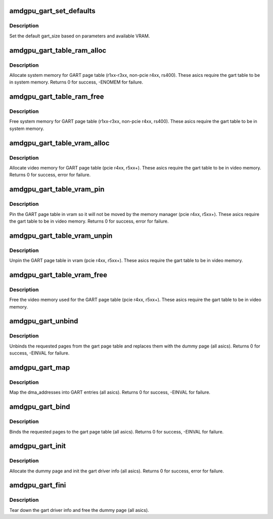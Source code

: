 .. -*- coding: utf-8; mode: rst -*-
.. src-file: drivers/gpu/drm/amd/amdgpu/amdgpu_gart.c

.. _`amdgpu_gart_set_defaults`:

amdgpu_gart_set_defaults
========================

.. c:function:: void amdgpu_gart_set_defaults(struct amdgpu_device *adev)

    set the default gart_size

    :param struct amdgpu_device \*adev:
        amdgpu_device pointer

.. _`amdgpu_gart_set_defaults.description`:

Description
-----------

Set the default gart_size based on parameters and available VRAM.

.. _`amdgpu_gart_table_ram_alloc`:

amdgpu_gart_table_ram_alloc
===========================

.. c:function:: int amdgpu_gart_table_ram_alloc(struct amdgpu_device *adev)

    allocate system ram for gart page table

    :param struct amdgpu_device \*adev:
        amdgpu_device pointer

.. _`amdgpu_gart_table_ram_alloc.description`:

Description
-----------

Allocate system memory for GART page table
(r1xx-r3xx, non-pcie r4xx, rs400).  These asics require the
gart table to be in system memory.
Returns 0 for success, -ENOMEM for failure.

.. _`amdgpu_gart_table_ram_free`:

amdgpu_gart_table_ram_free
==========================

.. c:function:: void amdgpu_gart_table_ram_free(struct amdgpu_device *adev)

    free system ram for gart page table

    :param struct amdgpu_device \*adev:
        amdgpu_device pointer

.. _`amdgpu_gart_table_ram_free.description`:

Description
-----------

Free system memory for GART page table
(r1xx-r3xx, non-pcie r4xx, rs400).  These asics require the
gart table to be in system memory.

.. _`amdgpu_gart_table_vram_alloc`:

amdgpu_gart_table_vram_alloc
============================

.. c:function:: int amdgpu_gart_table_vram_alloc(struct amdgpu_device *adev)

    allocate vram for gart page table

    :param struct amdgpu_device \*adev:
        amdgpu_device pointer

.. _`amdgpu_gart_table_vram_alloc.description`:

Description
-----------

Allocate video memory for GART page table
(pcie r4xx, r5xx+).  These asics require the
gart table to be in video memory.
Returns 0 for success, error for failure.

.. _`amdgpu_gart_table_vram_pin`:

amdgpu_gart_table_vram_pin
==========================

.. c:function:: int amdgpu_gart_table_vram_pin(struct amdgpu_device *adev)

    pin gart page table in vram

    :param struct amdgpu_device \*adev:
        amdgpu_device pointer

.. _`amdgpu_gart_table_vram_pin.description`:

Description
-----------

Pin the GART page table in vram so it will not be moved
by the memory manager (pcie r4xx, r5xx+).  These asics require the
gart table to be in video memory.
Returns 0 for success, error for failure.

.. _`amdgpu_gart_table_vram_unpin`:

amdgpu_gart_table_vram_unpin
============================

.. c:function:: void amdgpu_gart_table_vram_unpin(struct amdgpu_device *adev)

    unpin gart page table in vram

    :param struct amdgpu_device \*adev:
        amdgpu_device pointer

.. _`amdgpu_gart_table_vram_unpin.description`:

Description
-----------

Unpin the GART page table in vram (pcie r4xx, r5xx+).
These asics require the gart table to be in video memory.

.. _`amdgpu_gart_table_vram_free`:

amdgpu_gart_table_vram_free
===========================

.. c:function:: void amdgpu_gart_table_vram_free(struct amdgpu_device *adev)

    free gart page table vram

    :param struct amdgpu_device \*adev:
        amdgpu_device pointer

.. _`amdgpu_gart_table_vram_free.description`:

Description
-----------

Free the video memory used for the GART page table
(pcie r4xx, r5xx+).  These asics require the gart table to
be in video memory.

.. _`amdgpu_gart_unbind`:

amdgpu_gart_unbind
==================

.. c:function:: int amdgpu_gart_unbind(struct amdgpu_device *adev, uint64_t offset, int pages)

    unbind pages from the gart page table

    :param struct amdgpu_device \*adev:
        amdgpu_device pointer

    :param uint64_t offset:
        offset into the GPU's gart aperture

    :param int pages:
        number of pages to unbind

.. _`amdgpu_gart_unbind.description`:

Description
-----------

Unbinds the requested pages from the gart page table and
replaces them with the dummy page (all asics).
Returns 0 for success, -EINVAL for failure.

.. _`amdgpu_gart_map`:

amdgpu_gart_map
===============

.. c:function:: int amdgpu_gart_map(struct amdgpu_device *adev, uint64_t offset, int pages, dma_addr_t *dma_addr, uint64_t flags, void *dst)

    map dma_addresses into GART entries

    :param struct amdgpu_device \*adev:
        amdgpu_device pointer

    :param uint64_t offset:
        offset into the GPU's gart aperture

    :param int pages:
        number of pages to bind

    :param dma_addr_t \*dma_addr:
        DMA addresses of pages

    :param uint64_t flags:
        *undescribed*

    :param void \*dst:
        *undescribed*

.. _`amdgpu_gart_map.description`:

Description
-----------

Map the dma_addresses into GART entries (all asics).
Returns 0 for success, -EINVAL for failure.

.. _`amdgpu_gart_bind`:

amdgpu_gart_bind
================

.. c:function:: int amdgpu_gart_bind(struct amdgpu_device *adev, uint64_t offset, int pages, struct page **pagelist, dma_addr_t *dma_addr, uint64_t flags)

    bind pages into the gart page table

    :param struct amdgpu_device \*adev:
        amdgpu_device pointer

    :param uint64_t offset:
        offset into the GPU's gart aperture

    :param int pages:
        number of pages to bind

    :param struct page \*\*pagelist:
        pages to bind

    :param dma_addr_t \*dma_addr:
        DMA addresses of pages

    :param uint64_t flags:
        *undescribed*

.. _`amdgpu_gart_bind.description`:

Description
-----------

Binds the requested pages to the gart page table
(all asics).
Returns 0 for success, -EINVAL for failure.

.. _`amdgpu_gart_init`:

amdgpu_gart_init
================

.. c:function:: int amdgpu_gart_init(struct amdgpu_device *adev)

    init the driver info for managing the gart

    :param struct amdgpu_device \*adev:
        amdgpu_device pointer

.. _`amdgpu_gart_init.description`:

Description
-----------

Allocate the dummy page and init the gart driver info (all asics).
Returns 0 for success, error for failure.

.. _`amdgpu_gart_fini`:

amdgpu_gart_fini
================

.. c:function:: void amdgpu_gart_fini(struct amdgpu_device *adev)

    tear down the driver info for managing the gart

    :param struct amdgpu_device \*adev:
        amdgpu_device pointer

.. _`amdgpu_gart_fini.description`:

Description
-----------

Tear down the gart driver info and free the dummy page (all asics).

.. This file was automatic generated / don't edit.

